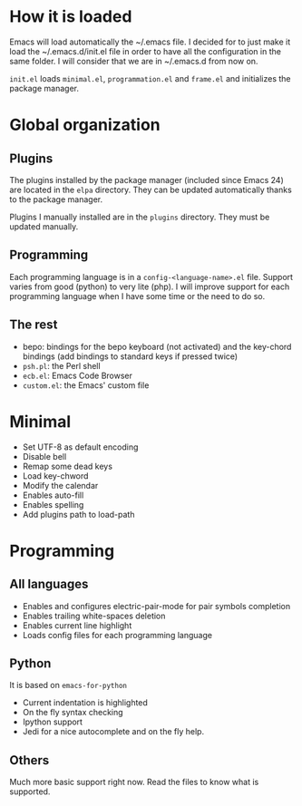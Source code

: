 * How it is loaded
Emacs will load automatically the ~/.emacs file. I decided for to just make it
load the ~/.emacs.d/init.el file in order to have all the configuration in the
same folder. I will consider that we are in ~/.emacs.d from now on.

~init.el~ loads ~minimal.el~, ~programmation.el~ and ~frame.el~ and initializes the
package manager.

* Global organization
** Plugins
The plugins installed by the package manager (included since Emacs 24) are
located in the ~elpa~ directory. They can be updated automatically thanks to the
package manager.

Plugins I manually installed are in the ~plugins~ directory. They must be
updated manually.

** Programming
Each programming language is in a ~config-<language-name>.el~ file. Support
varies from good (python) to very lite (php). I will improve support for each
programming language when I have some time or the need to do so.

** The rest
- bepo: bindings for the bepo keyboard (not activated) and the key-chord
  bindings (add bindings to standard keys if pressed twice)
- ~psh.pl~: the Perl shell
- ~ecb.el~: Emacs Code Browser
- ~custom.el~: the Emacs' custom file

* Minimal
- Set UTF-8 as default encoding
- Disable bell
- Remap some dead keys
- Load key-chword
- Modify the calendar
- Enables auto-fill
- Enables spelling
- Add plugins path to load-path

* Programming
** All languages
- Enables and configures electric-pair-mode for pair symbols completion
- Enables trailing white-spaces deletion
- Enables current line highlight
- Loads config files for each programming language

** Python
It is based on ~emacs-for-python~
- Current indentation is highlighted
- On the fly syntax checking
- Ipython support
- Jedi for a nice autocomplete and on the fly help.

** Others
Much more basic support right now. Read the files to know what is supported.
